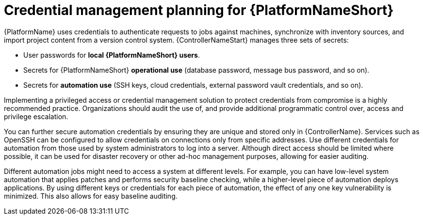 // Module included in the following assemblies:
// downstream/assemblies/aap-hardening/assembly-intro-to-aap-hardening.adoc

[id="con-credential-management-planning_{context}"]

= Credential management planning for {PlatformNameShort}

[role="_abstract"]

{PlatformName} uses credentials to authenticate requests to jobs against machines, synchronize with inventory sources, and import project content from a version control system. {ControllerNameStart} manages three sets of secrets:

* User passwords for *local {PlatformNameShort} users*. 
//See the xref:con-user-authentication-planning_{context}[User Authentication Planning] section of this guide for additional details.
* Secrets for {PlatformNameShort} *operational use* (database password, message bus password, and so on).
* Secrets for *automation use* (SSH keys, cloud credentials, external password vault credentials, and so on).

Implementing a privileged access or credential management solution to protect credentials from compromise is a highly recommended practice. Organizations should audit the use of, and provide additional programmatic control over, access and privilege escalation.

You can further secure automation credentials by ensuring they are unique and stored only in {ControllerName}. Services such as OpenSSH can be configured to allow credentials on connections only from specific addresses. Use different credentials for automation from those used by system administrators to log into a server. Although direct access should be limited where possible, it can be used for disaster recovery or other ad-hoc management purposes, allowing for easier auditing.

Different automation jobs might need to access a system at different levels. For example, you can have low-level system automation that applies patches and performs security baseline checking, while a higher-level piece of automation deploys applications. By using different keys or credentials for each piece of automation, the effect of any one key vulnerability is minimized. This also allows for easy baseline auditing.

